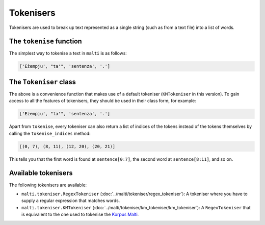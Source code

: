 Tokenisers
==========

Tokenisers are used to break up text represented as a single string (such as from a text file) into a list of words.


The ``tokenise`` function
-------------------------

The simplest way to tokenise a text in ``malti`` is as follows:

.. code-block:: python
    :linenos:

    import malti.tokeniser

    sentence = 'Eżempju ta\' sentenza.'
    tokens = malti.tokeniser.tokenise(sentence)
    print(tokens)

.. code-block:: python

    ['Eżempju', "ta'", 'sentenza', '.']


The ``Tokeniser`` class
-----------------------

The above is a convenience function that makes use of a default tokeniser (``KMTokeniser`` in this version).
To gain access to all the features of tokenisers, they should be used in their class form, for example:

.. code-block:: python
    :linenos:

    import malti.tokeniser

    tokeniser = malti.tokeniser.KMTokeniser()

    sentence = 'Eżempju ta\' sentenza.'
    tokens = tokeniser.tokenise(sentence)
    print(tokens)

.. code-block:: python

    ['Eżempju', "ta'", 'sentenza', '.']

Apart from ``tokenise``, every tokeniser can also return a list of indices of the tokens instead of the tokens themselves by calling the ``tokenise_indices`` method:

.. code-block:: python
    :linenos:

    import malti.tokeniser

    tokeniser = malti.tokeniser.KMTokeniser()

    sentence = 'Eżempju ta\' sentenza.'
    indices = tokeniser.tokenise_indices(sentence)
    print(indices)

.. code-block:: python

    [(0, 7), (8, 11), (12, 20), (20, 21)]

This tells you that the first word is found at ``sentence[0:7]``, the second word at ``sentence[8:11]``, and so on.


Available tokenisers
--------------------

The following tokenisers are available:

* ``malti.tokeniser.RegexTokeniser`` (:doc:`../malti/tokeniser/regex_tokeniser`): A tokeniser where you have to supply a regular expression that matches words.
* ``malti.tokeniser.KMTokeniser`` (:doc:`../malti/tokeniser/km_tokeniser/km_tokeniser`): A ``RegexTokeniser`` that is equivalent to the one used to tokenise the `Korpus Malti <https://mlrs.research.um.edu.mt/CQPweb/>`_.
